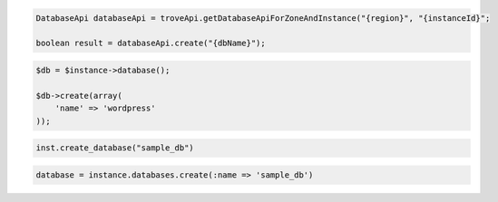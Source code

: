 .. code-block:: csharp


.. code-block:: java

    DatabaseApi databaseApi = troveApi.getDatabaseApiForZoneAndInstance("{region}", "{instanceId}";

    boolean result = databaseApi.create("{dbName}");

.. code-block:: javascript


.. code-block:: php

    $db = $instance->database();

    $db->create(array(
        'name' => 'wordpress'
    ));

.. code-block:: python

    inst.create_database("sample_db")

.. code-block:: ruby

    database = instance.databases.create(:name => 'sample_db')
